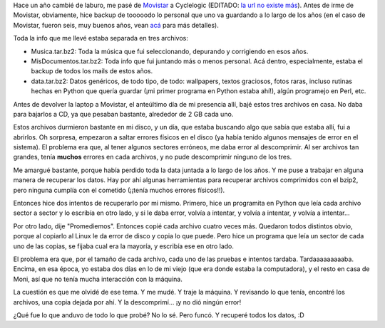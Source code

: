 .. title: Datos irreemplazables
.. date: 2007-02-28 20:45:47
.. tags: datos, trabajo, backup, errores de disco, sectores, Python

Hace un año cambié de laburo, me pasé de `Movistar <http://www.movistar.com.ar/>`_ a Cyclelogic (EDITADO: `la url no existe más <http://www.cyclelogic.com/>`__). Antes de irme de Movistar, obviamente, hice backup de tooooodo lo personal que uno va guardando a lo largo de los años (en el caso de Movistar, fueron seis, muy buenos años, vean `acá </posts/0171>`_ para más detalles).

Toda la info que me llevé estaba separada en tres archivos:

- Musica.tar.bz2: Toda la música que fui seleccionando, depurando y corrigiendo en esos años.

- MisDocumentos.tar.bz2: Toda info que fui juntando más o menos personal. Acá dentro, especialmente, estaba el backup de todos los mails de estos años.

- data.tar.bz2: Datos genéricos, de todo tipo, de todo: wallpapers, textos graciosos, fotos raras, incluso rutinas hechas en Python que quería guardar (¡mi primer programa en Python estaba ahí!), algún programejo en Perl, etc.

Antes de devolver la laptop a Movistar, el anteúltimo día de mi presencia allí, bajé estos tres archivos en casa. No daba para bajarlos a CD, ya que pesaban bastante, alrededor de 2 GB cada uno.

Estos archivos durmieron bastante en mi disco, y un día, que estaba buscando algo que sabía que estaba allí, fui a abrirlos. Oh sorpresa, empezaron a saltar errores físicos en el disco (ya había tenido algunos mensajes de error en el sistema). El problema era que, al tener algunos sectores erróneos, me daba error al descomprimir. Al ser archivos tan grandes, tenía **muchos** errores en cada archivos, y no pude descomprimir ninguno de los tres.

Me amargué bastante, porque había perdido toda la data juntada a lo largo de los años. Y me puse a trabajar en alguna manera de recuperar los datos. Hay por ahí algunas herramientas para recuperar archivos comprimidos con el bzip2, pero ninguna cumplía con el cometido (¡¡tenía muchos errores físicos!!).

Entonces hice dos intentos de recuperarlo por mi mismo. Primero, hice un programita en Python que leía cada archivo sector a sector y lo escribía en otro lado, y si le daba error, volvía a intentar, y volvía a intentar, y volvía a intentar...

Por otro lado, dije "Promediemos". Entonces copié cada archivo cuatro veces más. Quedaron todos distintos obvio, porque al copiarlo al Linux le da error de disco y copia lo que puede. Pero hice un programa que leía un sector de cada uno de las copias, se fijaba cual era la mayoría, y escribía ese en otro lado.

El problema era que, por el tamaño de cada archivo, cada uno de las pruebas e intentos tardaba. Tardaaaaaaaaaba. Encima, en esa época, yo estaba dos días en lo de mi viejo (que era donde estaba la computadora), y el resto en casa de Moni, así que no tenía mucha interacción con la máquina.

La cuestión es que me olvidé de ese tema. Y me mudé. Y traje la máquina. Y revisando lo que tenía, encontré los archivos, una copia dejada por ahí. Y la descomprimí... ¡y no dió ningún error!

¿Qué fue lo que anduvo de todo lo que probé? No lo sé. Pero funcó. Y recuperé todos los datos, :D
